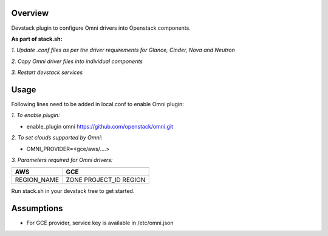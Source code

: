 Overview
===============

Devstack plugin to configure Omni drivers into Openstack components.

**As part of stack.sh:**

*1. Update .conf files as per the driver requirements for Glance, Cinder, Nova and Neutron*

*2. Copy Omni driver files into individual components*

*3. Restart devstack services*

Usage
===============

Following lines need to be added in local.conf to enable Omni plugin:

*1. To enable plugin:*

- enable_plugin omni https://github.com/openstack/omni.git

*2. To set clouds supported by Omni:*

- OMNI_PROVIDER=<gce/aws/....>

*3. Parameters required for Omni drivers:*

==================    =====
---------------------------
  AWS                  GCE
==================    =====
REGION_NAME           ZONE
                      PROJECT_ID
                      REGION
==================    =====

Run stack.sh in your devstack tree to get started.

Assumptions
===============

- For GCE provider, service key is available in /etc/omni.json
